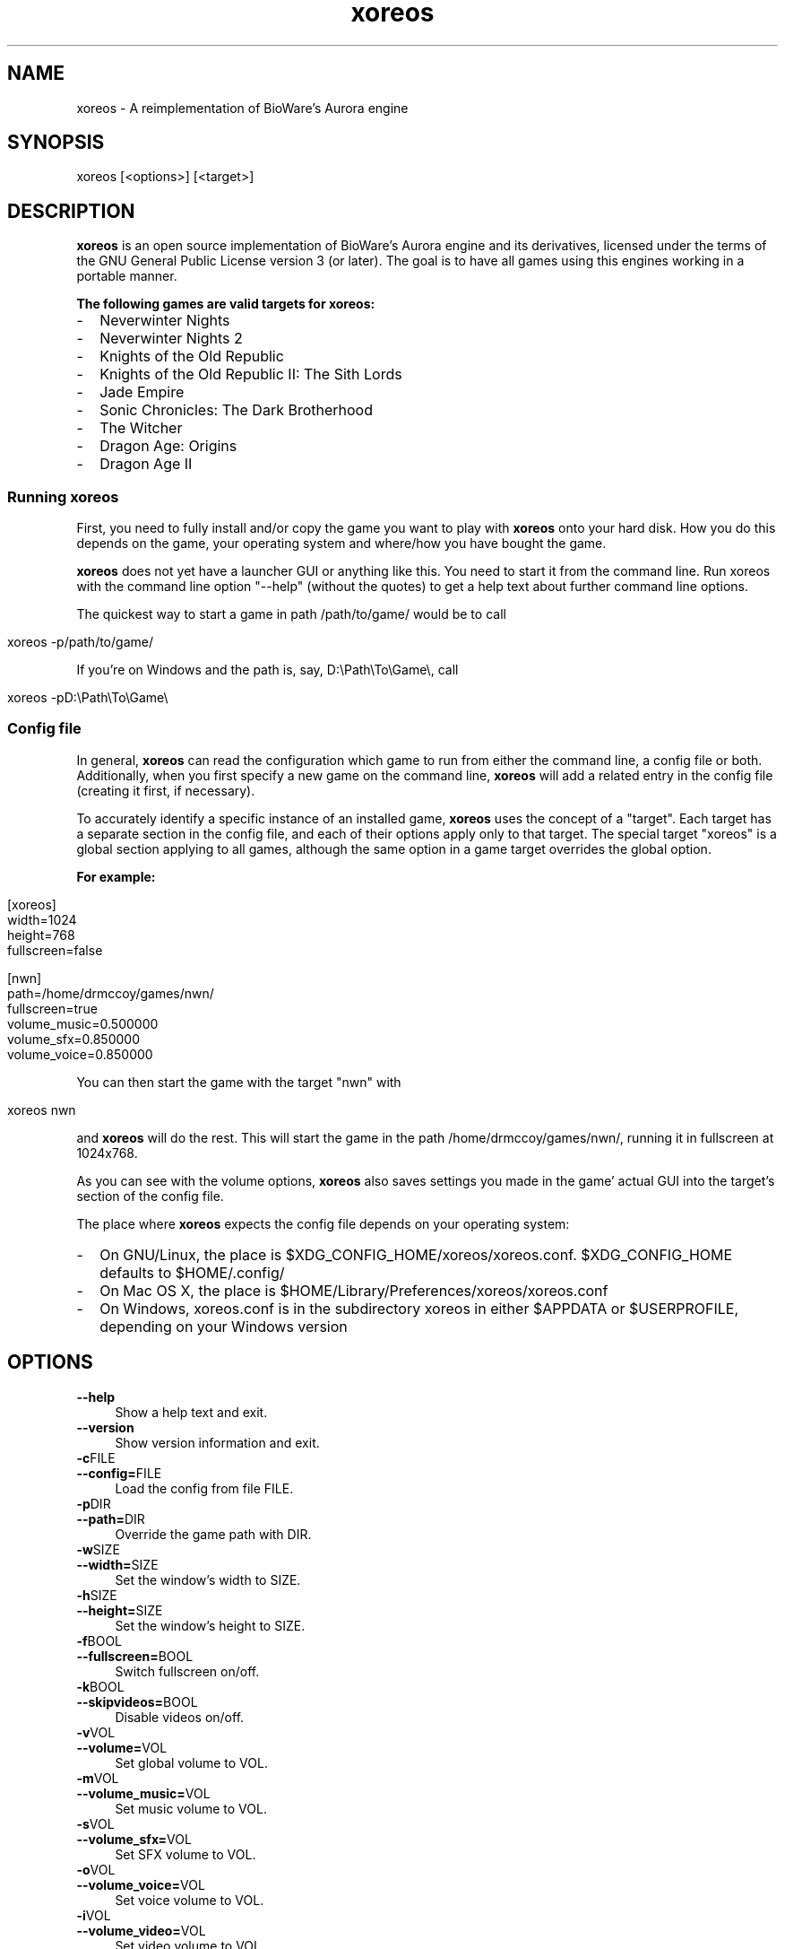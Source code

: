 .de URL
\\$2 \(laURL: \\$1 \(ra\\$3
..
.if \n[.g] .mso www.tmac

.hw xoreos
.hw $XDG\_CONFIG\_HOME-/-xoreos-/-xoreos.conf
.hw $XDG\_CONFIG\_HOME
.hw $HOME-/-.config/
.hw $HOME-/-Library-/-Preferences-/-xoreos-/-xoreos.conf
.hw xoreos.conf
.hw $APPDATA
.hw $USERPROFILE

.TH xoreos 6 2015-07-24 xoreos
.SH NAME
xoreos - A reimplementation of BioWare's Aurora engine
.SH SYNOPSIS
xoreos [<options>] [<target>]
.SH DESCRIPTION
.PP
.B xoreos
is an open source implementation of BioWare's Aurora engine and its
derivatives, licensed under the terms of the GNU General Public
License version 3 (or later). The goal is to have all games using
this engines working in a portable manner.
.PP
.B The following games are valid targets for xoreos:
.PD 0
.IP - 2
Neverwinter Nights
.IP - 2
Neverwinter Nights 2
.IP - 2
Knights of the Old Republic
.IP - 2
Knights of the Old Republic II: The Sith Lords
.IP - 2
Jade Empire
.IP - 2
Sonic Chronicles: The Dark Brotherhood
.IP - 2
The Witcher
.IP - 2
Dragon Age: Origins
.IP - 2
Dragon Age II
.PD
.SS Running xoreos
First, you need to fully install and/or copy the game you want to play
with
.B xoreos
onto your hard disk. How you do this depends on the game, your
operating system and where/how you have bought the game.
.PP
.B xoreos
does not yet have a launcher GUI or anything like this. You need
to start it from the command line. Run xoreos with the command line
option "--help" (without the quotes) to get a help text about further
command line options.
.PP
The quickest way to start a game in path /path/to/game/ would be to call
.IP "" 4
.nf
xoreos -p/path/to/game/
.fi
.PP
If you're on Windows and the path is, say, D:\\Path\\To\\Game\\, call
.IP "" 4
.nf
xoreos -pD:\\Path\\To\\Game\\
.fi
.SS Config file
In general,
.B xoreos
can read the configuration which game to run from either the command
line, a config file or both. Additionally, when you first specify a
new game on the command line,
.B xoreos
will add a related entry in the config file (creating it first, if
necessary).
.PP
To accurately identify a specific instance of an installed game,
.B xoreos
uses the concept of a "target". Each target has a separate section in
the config file, and each of their options apply only to that target.
The special target "xoreos" is a global section applying to all games,
although the same option in a game target overrides the global option.
.PP
.B For example:
.IP "" 4
.nf
[xoreos]
width=1024
height=768
fullscreen=false

[nwn]
path=/home/drmccoy/games/nwn/
fullscreen=true
volume_music=0.500000
volume_sfx=0.850000
volume_voice=0.850000
.fi
.PP
You can then start the game with the target "nwn" with
.IP "" 4
.nf
xoreos nwn
.fi
.PP
and
.BR xoreos
will do the rest. This will start the game in the path
/home/drmccoy/games/nwn/, running it in fullscreen at 1024x768.
.PP
As you can see with the volume options,
.BR xoreos
also saves settings you made in the game' actual GUI into the
target's section of the config file.
.PP
The place where
.BR xoreos
expects the config file depends on your operating system:
.PD 0
.IP - 2
On GNU/Linux, the place is $XDG\_CONFIG\_HOME/xoreos/xoreos.conf.
$XDG\_CONFIG\_HOME defaults to $HOME/.config/
.IP - 2
On Mac OS X, the place is $HOME/Library/Preferences/xoreos/xoreos.conf
.IP - 2
On Windows, xoreos.conf is in the subdirectory xoreos in either
$APPDATA or $USERPROFILE, depending on your Windows version
.PD
.SH OPTIONS
.TP 4
.B --help
Show a help text and exit.
.TP 4
.B --version
Show version information and exit.
.TP 4
.BR -c FILE
.PD 0
.TP 4
.BR --config= FILE
Load the config from file FILE.
.PD



.TP 4
.BR -p DIR
.PD 0
.TP 4
.BR --path= DIR
Override the game path with DIR.
.PD
.TP 4
.BR -w SIZE
.PD 0
.TP 4
.BR --width= SIZE
Set the window's width to SIZE.
.PD
.TP 4
.BR -h SIZE
.PD 0
.TP 4
.BR --height= SIZE
Set the window's height to SIZE.
.PD
.TP 4
.BR -f BOOL
.PD 0
.TP 4
.BR --fullscreen= BOOL
Switch fullscreen on/off.
.PD
.TP 4
.BR -k BOOL
.PD 0
.TP 4
.BR --skipvideos= BOOL
Disable videos on/off.
.PD
.TP 4
.BR -v VOL
.PD 0
.TP 4
.BR --volume= VOL
Set global volume to VOL.
.PD
.TP 4
.BR -m VOL
.PD 0
.TP 4
.BR --volume_music= VOL
Set music volume to VOL.
.PD
.TP 4
.BR -s VOL
.PD 0
.TP 4
.BR --volume_sfx= VOL
Set SFX volume to VOL.
.PD
.TP 4
.BR -o VOL
.PD 0
.TP 4
.BR --volume_voice= VOL
Set voice volume to VOL.
.PD
.TP 4
.BR -i VOL
.PD 0
.TP 4
.BR --volume_video= VOL
Set video volume to VOL.
.PD
.TP 4
.BR -q LANG
.PD 0
.TP 4
.BR --lang= LANG
Set the game's language.
.PD
.TP 4
.BR --langtext= LANG
Set the game's text language.
.TP 4
.BR --langvoice= LANG
Set the game's voice language.
.TP 4
.BR -d LVL
.PD 0
.TP 4
.BR --debuglevel= LVL
Set the debug level to LVL.
.PD
.TP 4
.BR --debugchannel= CHAN
Set the enabled debug channel(s) to CHAN.
.TP 4
.BR --listdebug
List all available debug channels.
.TP 4
.BR --listlangs
List all available languages for this target.
.TP 4
.BR --logfile= FILE
Write all debug output into this file too.
.TP 4
.BR --nologfile= BOOL
Don't write a log file.
.TP 4
.BR --consolelog= FILE
Write all debug console output into this file too.
.TP 4
.BR --noconsolelog= BOOL
Don't write a debug console log file.
.PP
.PD 0
.IP "FILE:" 6
Absolute or relative path to a file.
.PP
.IP "FILE:" 6
Absolute or relative path to a file.
.IP "DIR:" 6
Absolute or relative path to a directory.
.IP "SIZE:" 6
A positive integer.
.IP "BOOL:" 6
"true", "yes", "y", "on" and "1" are true, everything else is false.
.IP "VOL:" 6
A double ranging from 0.0 (min) - 1.0 (max).
.IP "LANG:" 6
A language identifier. Full name, ISO 639-1 or ISO 639-2 language
code; or IETF language tag with ISO 639-1 and ISO 3166-1 country code.
Examples: en, de_de, hun, Czech, zh-tw, zh_cn, zh-cht, zh-chs.
.IP "LVL:" 6
A positive integer.
.IP "CHAN:" 6
A comma-separated list of debug channels. Use "All" to enable all
debug channels.
.PD
.PP
Long-form command line option, like --skipvideos, map directly to
config options. Options given on the command line will override any
options found in the config file for this session, but will not save
back to that config file.
.SH EXAMPLES
.TP 4
xoreos -p/path/to/nwn/
.BR xoreos
will start the game in /path/to/nwn/. Should a target with this path
not yet exist in the config file,
.BR xoreos
will create one named "nwn".
.TP 4
xoreos -p/path/to/nwn/ foobar
.BR xoreos
will start the game in /path/to/nwn/. If a target "foobar" does not
yet exist in the config file,
.BR xoreos
will create it.
.TP 4
xoreos nwn
.BR xoreos
will start the game specified by target "nwn", which must exit in the
config file already.

.SH "SEE ALSO"
More information about the xoreos project can be found on
.URL "https://xoreos.org/" "its website" " and"
.URL "https://wiki.xoreos.org/" "its wiki" .
.SH AUTHORS
This program is part of the xoreos projects, and was written by
the xoreos team. Please see the AUTHORS file for details.
